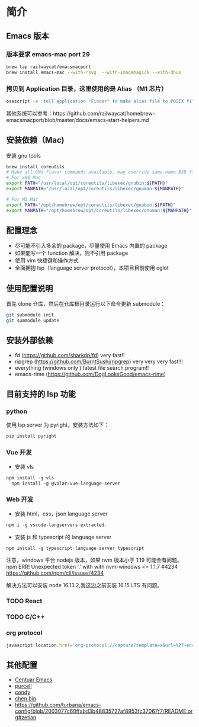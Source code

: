* 简介

** Emacs 版本
*** 版本要求 emacs-mac port 29
#+begin_src sh
brew tap railwaycat/emacsmacport
brew install emacs-mac --with-rsvg  --with-imagemagick --with-dbus
#+end_src

*** 拷贝到 Application 目录，这里使用的是 Alias （M1 芯片）
#+begin_src sh
osascript -e 'tell application "Finder" to make alias file to POSIX file "/opt/homebrew/opt/emacs-mac/Emacs.app" at POSIX file "/Applications"'
#+end_src
其他系统可以参考：https://github.com/railwaycat/homebrew-emacsmacport/blob/master/docs/emacs-start-helpers.md
** 安装依赖（Mac)
安装 gnu tools
#+begin_src sh
brew install coreutils
# Make all GNU flavor commands available, may override same-name BSD flavor commands
# For x86 Mac
export PATH="/usr/local/opt/coreutils/libexec/gnubin:${PATH}"
export MANPATH="/usr/local/opt/coreutils/libexec/gnuman:${MANPATH}"

# For M1 Mac
export PATH="/opt/homebrew/opt/coreutils/libexec/gnubin:${PATH}"
export MANPATH="/opt/homebrew/opt/coreutils/libexec/gnuman:${MANPATH}"
#+end_src
** 配置理念

- 尽可能不引入多余的 package，尽量使用 Emacs 内置的 package
- 如果能写一个 function 解决，则不引用 package
- 使用 vim 快捷键和操作方式
- 全面拥抱 lsp（language server protocol），本项目目前使用 eglot
  
** 使用配置说明
首先 clone 仓库，然后在仓库根目录运行以下命令更新 submodule：

#+begin_src bash
git submodule init 
git summodule update
#+end_src
  
** 安装外部依赖
- fd (https://github.com/sharkdp/fd)  very fast!!
- ripgrep (https://github.com/BurntSushi/ripgrep)  very very very fast!!!
- everything (windows only ) fatest file search program!!
- emacs-rime (https://github.com/DogLooksGood/emacs-rime)

** 目前支持的 lsp 功能
*** python
使用 lsp server 为 pyright，安装方法如下：
#+begin_src python
  pip install pyright
#+end_src

*** Vue 开发
- 安装 vls
#+begin_src js
  npm install -g vls
    npm install -g @volar/vue-language-server
#+end_src

*** Web 开发
- 安装 html，css，json language server
#+begin_src js
npm i -g vscode-langservers-extracted.
#+end_src

- 安装 js 和 typescript 的 language server
#+begin_src js
npm install -g typescript-language-server typescript
#+end_src

注意，windows 平台 nodejs 版本，如果 nvm 版本小于 1.19 可能会有问题。
npm ERR! Unexpected token '.' with with nvm-windows <= 1.1.7 #4234
https://github.com/npm/cli/issues/4234

解决方法可以安装 node 16.13.2,我这边之前安装 16.15 LTS 有问题。

*** TODO React

*** TODO C/C++

*** org protocol 

#+begin_src javascript
javascript:location.href='org-protocol://capture?template=x&url=%27+encodeURIComponent(location.href)+%27&title=%27+encodeURIComponent(document.title)+%27&body=%27+encodeURIComponent(function(){var%20html%20=%20%22%22;var%20sel%20=%20window.getSelection();if%20(sel.rangeCount)%20{var%20container%20=%20document.createElement(%22div%22);for%20(var%20i%20=%200,%20len%20=%20sel.rangeCount;%20i%20%3C%20len;%20++i)%20{container.appendChild(sel.getRangeAt(i).cloneContents());}html%20=%20container.innerHTML;}var%20dataDom%20=%20document.createElement(%27div%27);dataDom.innerHTML%20=%20html;dataDom.querySelectorAll(%27a%27).forEach(function(item,%20idx)%20{console.log(%27find%20a%20link%27);var%20url%20=%20new%20URL(item.href,%20window.location.href).href;var%20content%20=%20item.innerText;item.innerText%20=%20%27[[%27+url+%27][%27+content+%27]]%27;});[%27p%27,%20%27h1%27,%20%27h2%27,%20%27h3%27,%20%27h4%27].forEach(function(tag,%20idx){dataDom.querySelectorAll(tag).forEach(function(item,%20index)%20{var%20content%20=%20item.innerHTML.trim();if%20(content.length%20%3E%200)%20{item.innerHTML%20=%20content%20+%20%27&#13;&#10;';}});});return%20dataDom.innerText.trim();}())
#+end_src

** 其他配置
- [[https://github.com/seagle0128/.emacs.d][Centuar Emacs]]
- [[https://github.com/purcell/emacs.d][purcell]]
- [[https://github.com/condy0919/.emacs.d][condy]]
- [[https://github.com/redguardtoo/emacs.d][chen bin]]
- https://github.com/turbana/emacs-config/blob/2003077c60ffabd3b48835727af8953fc37067f7/README.org#zetian

